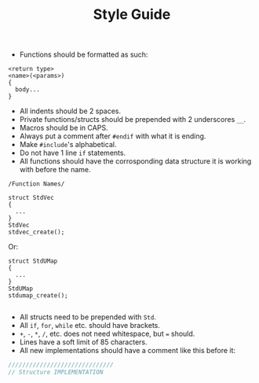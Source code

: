 #+TITLE: Style Guide
- Functions should be formatted as such:

#+begin_example
<return type>
<name>(<params>)
{
  body...
}
#+end_example

- All indents should be 2 spaces.
- Private functions/structs should be prepended with 2 underscores =__=.
- Macros should be in CAPS.
- Always put a comment after =#endif= with what it is ending.
- Make =#include='s alphabetical.
- Do not have 1 line =if= statements.
- All functions should have the corrosponding data structure it is working with before the name.

=/Function Names/=
#+begin_example
struct StdVec
{
  ...
}
StdVec
stdvec_create();
#+end_example

Or:

#+begin_example
struct StdUMap
{
  ...
}
StdUMap
stdumap_create();

#+end_example
- All structs need to be prepended with =Std=.
- All =if=, =for=, =while= etc. should have brackets.
- =+=, =-=, =*=, =/=, etc. does not need whitespace, but === should.
- Lines have a soft limit of 85 characters.
- All new implementations should have a comment like this before it:
#+begin_src c
  //////////////////////////////
  // Structure IMPLEMENTATION
#+end_src

